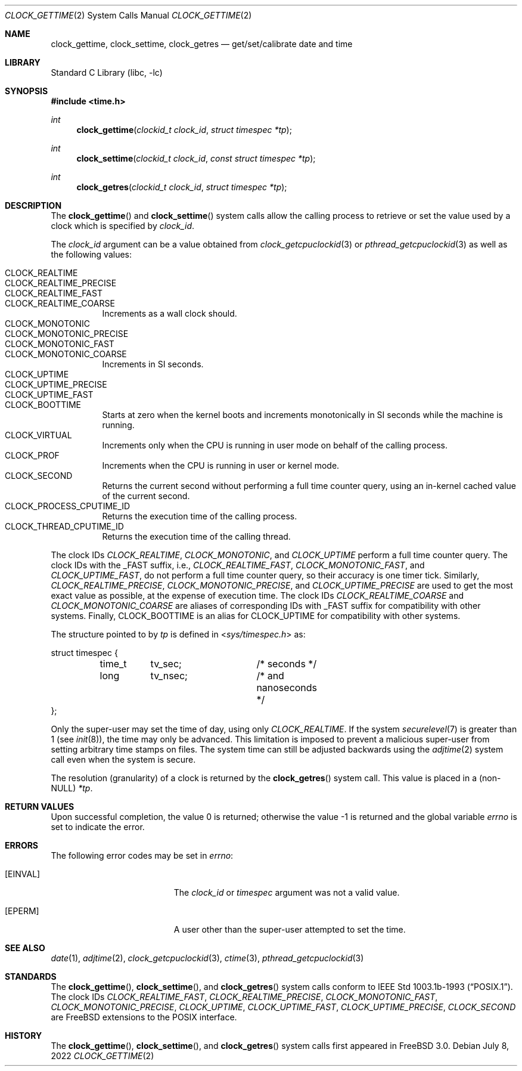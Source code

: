 .\"	$OpenBSD: clock_gettime.2,v 1.4 1997/05/08 20:21:16 kstailey Exp $
.\"
.\" Copyright (c) 1980, 1991, 1993
.\"	The Regents of the University of California.  All rights reserved.
.\"
.\" Redistribution and use in source and binary forms, with or without
.\" modification, are permitted provided that the following conditions
.\" are met:
.\" 1. Redistributions of source code must retain the above copyright
.\"    notice, this list of conditions and the following disclaimer.
.\" 2. Redistributions in binary form must reproduce the above copyright
.\"    notice, this list of conditions and the following disclaimer in the
.\"    documentation and/or other materials provided with the distribution.
.\" 3. Neither the name of the University nor the names of its contributors
.\"    may be used to endorse or promote products derived from this software
.\"    without specific prior written permission.
.\"
.\" THIS SOFTWARE IS PROVIDED BY THE REGENTS AND CONTRIBUTORS ``AS IS'' AND
.\" ANY EXPRESS OR IMPLIED WARRANTIES, INCLUDING, BUT NOT LIMITED TO, THE
.\" IMPLIED WARRANTIES OF MERCHANTABILITY AND FITNESS FOR A PARTICULAR PURPOSE
.\" ARE DISCLAIMED.  IN NO EVENT SHALL THE REGENTS OR CONTRIBUTORS BE LIABLE
.\" FOR ANY DIRECT, INDIRECT, INCIDENTAL, SPECIAL, EXEMPLARY, OR CONSEQUENTIAL
.\" DAMAGES (INCLUDING, BUT NOT LIMITED TO, PROCUREMENT OF SUBSTITUTE GOODS
.\" OR SERVICES; LOSS OF USE, DATA, OR PROFITS; OR BUSINESS INTERRUPTION)
.\" HOWEVER CAUSED AND ON ANY THEORY OF LIABILITY, WHETHER IN CONTRACT, STRICT
.\" LIABILITY, OR TORT (INCLUDING NEGLIGENCE OR OTHERWISE) ARISING IN ANY WAY
.\" OUT OF THE USE OF THIS SOFTWARE, EVEN IF ADVISED OF THE POSSIBILITY OF
.\" SUCH DAMAGE.
.\"
.\" $NQC$
.\"
.Dd July 8, 2022
.Dt CLOCK_GETTIME 2
.Os
.Sh NAME
.Nm clock_gettime ,
.Nm clock_settime ,
.Nm clock_getres
.Nd get/set/calibrate date and time
.Sh LIBRARY
.Lb libc
.Sh SYNOPSIS
.In time.h
.Ft int
.Fn clock_gettime "clockid_t clock_id" "struct timespec *tp"
.Ft int
.Fn clock_settime "clockid_t clock_id" "const struct timespec *tp"
.Ft int
.Fn clock_getres "clockid_t clock_id" "struct timespec *tp"
.Sh DESCRIPTION
The
.Fn clock_gettime
and
.Fn clock_settime
system calls allow the calling process to retrieve or set the value
used by a clock which is specified by
.Fa clock_id .
.Pp
The
.Fa clock_id
argument can be a value obtained from
.Xr clock_getcpuclockid 3
or
.Xr pthread_getcpuclockid 3
as well as the following values:
.Pp
.Bl -tag -width indent -compact
.It Dv CLOCK_REALTIME
.It Dv CLOCK_REALTIME_PRECISE
.It Dv CLOCK_REALTIME_FAST
.It Dv CLOCK_REALTIME_COARSE
Increments as a wall clock should.
.It Dv CLOCK_MONOTONIC
.It Dv CLOCK_MONOTONIC_PRECISE
.It Dv CLOCK_MONOTONIC_FAST
.It Dv CLOCK_MONOTONIC_COARSE
Increments in SI seconds.
.It Dv CLOCK_UPTIME
.It Dv CLOCK_UPTIME_PRECISE
.It Dv CLOCK_UPTIME_FAST
.It Dv CLOCK_BOOTTIME
Starts at zero when the kernel boots and increments
monotonically in SI seconds while the machine is running.
.It Dv CLOCK_VIRTUAL
Increments only when
the CPU is running in user mode on behalf of the calling process.
.It Dv CLOCK_PROF
Increments when the CPU is running in user or kernel mode.
.It Dv CLOCK_SECOND
Returns the current second without performing a full time counter
query, using an in-kernel cached value of the current second.
.It Dv CLOCK_PROCESS_CPUTIME_ID
Returns the execution time of the calling process.
.It Dv CLOCK_THREAD_CPUTIME_ID
Returns the execution time of the calling thread.
.El
.Pp
The clock IDs
.Fa CLOCK_REALTIME ,
.Fa CLOCK_MONOTONIC ,
and
.Fa CLOCK_UPTIME
perform a full time counter query.
The clock IDs with the _FAST suffix, i.e.,
.Fa CLOCK_REALTIME_FAST ,
.Fa CLOCK_MONOTONIC_FAST ,
and
.Fa CLOCK_UPTIME_FAST ,
do not perform
a full time counter query, so their accuracy is one timer tick.
Similarly,
.Fa CLOCK_REALTIME_PRECISE ,
.Fa CLOCK_MONOTONIC_PRECISE ,
and
.Fa CLOCK_UPTIME_PRECISE
are used to get the most exact value as possible, at the expense of
execution time.
The clock IDs
.Fa CLOCK_REALTIME_COARSE
and
.Fa CLOCK_MONOTONIC_COARSE
are aliases of corresponding IDs with _FAST suffix for compatibility with other
systems.
Finally,
.Dv CLOCK_BOOTTIME
is an alias for
.Dv CLOCK_UPTIME
for compatibility with other systems.
.Pp
The structure pointed to by
.Fa tp
is defined in
.In sys/timespec.h
as:
.Bd -literal
struct timespec {
	time_t	tv_sec;		/* seconds */
	long	tv_nsec;	/* and nanoseconds */
};
.Ed
.Pp
Only the super-user may set the time of day, using only
.Fa CLOCK_REALTIME .
If the system
.Xr securelevel 7
is greater than 1 (see
.Xr init 8 ) ,
the time may only be advanced.
This limitation is imposed to prevent a malicious super-user
from setting arbitrary time stamps on files.
The system time can still be adjusted backwards using the
.Xr adjtime 2
system call even when the system is secure.
.Pp
The resolution (granularity) of a clock is returned by the
.Fn clock_getres
system call.
This value is placed in a (non-NULL)
.Fa *tp .
.Sh RETURN VALUES
.Rv -std
.Sh ERRORS
The following error codes may be set in
.Va errno :
.Bl -tag -width Er
.It Bq Er EINVAL
The
.Fa clock_id
or
.Fa timespec
argument
was not a valid value.
.It Bq Er EPERM
A user other than the super-user attempted to set the time.
.El
.Sh SEE ALSO
.Xr date 1 ,
.Xr adjtime 2 ,
.Xr clock_getcpuclockid 3 ,
.Xr ctime 3 ,
.Xr pthread_getcpuclockid 3
.Sh STANDARDS
The
.Fn clock_gettime ,
.Fn clock_settime ,
and
.Fn clock_getres
system calls conform to
.St -p1003.1b-93 .
The clock IDs
.Fa CLOCK_REALTIME_FAST ,
.Fa CLOCK_REALTIME_PRECISE ,
.Fa CLOCK_MONOTONIC_FAST ,
.Fa CLOCK_MONOTONIC_PRECISE ,
.Fa CLOCK_UPTIME ,
.Fa CLOCK_UPTIME_FAST ,
.Fa CLOCK_UPTIME_PRECISE ,
.Fa CLOCK_SECOND
are
.Fx
extensions to the POSIX interface.
.Sh HISTORY
The
.Fn clock_gettime ,
.Fn clock_settime ,
and
.Fn clock_getres
system calls first appeared in
.Fx 3.0 .
